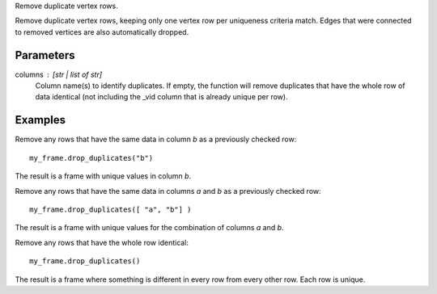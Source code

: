 Remove duplicate vertex rows.

Remove duplicate vertex rows, keeping only one vertex row per uniqueness
criteria match.
Edges that were connected to removed vertices are also automatically dropped.

Parameters
----------
columns : [str | list of str]
    Column name(s) to identify duplicates.
    If empty, the function will remove duplicates that have the whole row of
    data identical (not including the _vid column that is already unique per
    row).

Examples
--------
Remove any rows that have the same data in column *b* as a previously
checked row::

    my_frame.drop_duplicates("b")

The result is a frame with unique values in column *b*.

Remove any rows that have the same data in columns *a* and *b* as a
previously checked row::

    my_frame.drop_duplicates([ "a", "b"] )

The result is a frame with unique values for the combination of columns
*a* and *b*.

Remove any rows that have the whole row identical::

    my_frame.drop_duplicates()

The result is a frame where something is different in every row from every
other row.
Each row is unique.

